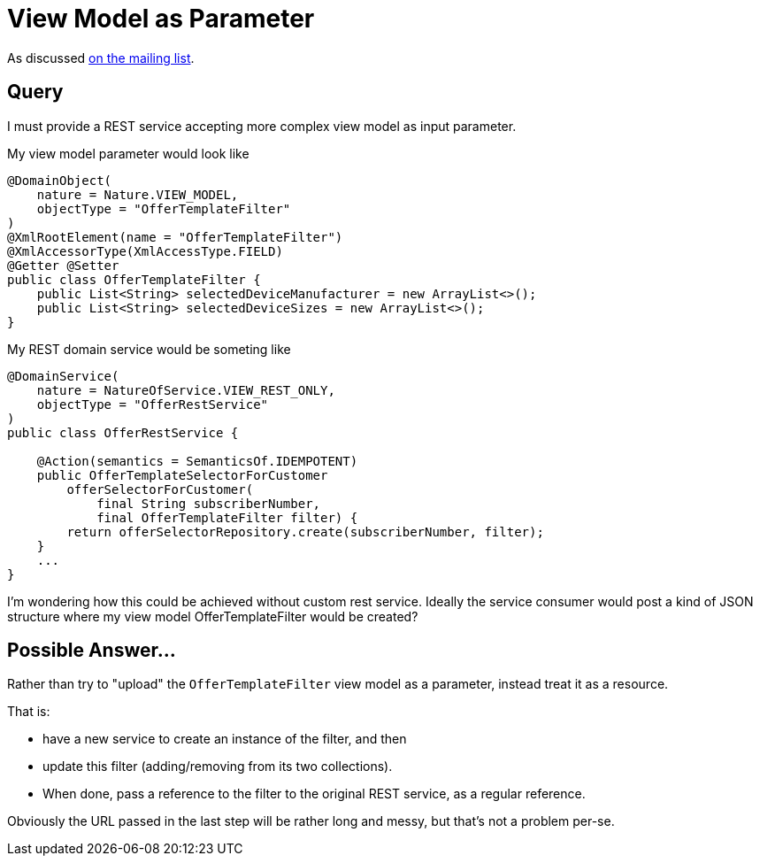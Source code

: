 [[view-model-as-parameter]]
= View Model as Parameter
:Notice: Licensed to the Apache Software Foundation (ASF) under one or more contributor license agreements. See the NOTICE file distributed with this work for additional information regarding copyright ownership. The ASF licenses this file to you under the Apache License, Version 2.0 (the "License"); you may not use this file except in compliance with the License. You may obtain a copy of the License at. http://www.apache.org/licenses/LICENSE-2.0 . Unless required by applicable law or agreed to in writing, software distributed under the License is distributed on an "AS IS" BASIS, WITHOUT WARRANTIES OR  CONDITIONS OF ANY KIND, either express or implied. See the License for the specific language governing permissions and limitations under the License.


As discussed link:https://lists.apache.org/thread.html/cbd18320bbf6e5c5e767283f9e675cf56e7f4692c109e1e79dbaa90a@%3Cusers.isis.apache.org%3E[on the mailing list].

== Query

I must provide a REST service accepting more complex view model as input
parameter.

My view model parameter would look like

[source,java]
----
@DomainObject(
    nature = Nature.VIEW_MODEL,
    objectType = "OfferTemplateFilter"
)
@XmlRootElement(name = "OfferTemplateFilter")
@XmlAccessorType(XmlAccessType.FIELD)
@Getter @Setter
public class OfferTemplateFilter {
    public List<String> selectedDeviceManufacturer = new ArrayList<>();
    public List<String> selectedDeviceSizes = new ArrayList<>();
}
----

My REST domain service would be someting like

[source,java]
----

@DomainService(
    nature = NatureOfService.VIEW_REST_ONLY,
    objectType = "OfferRestService"
)
public class OfferRestService {

    @Action(semantics = SemanticsOf.IDEMPOTENT)
    public OfferTemplateSelectorForCustomer
        offerSelectorForCustomer(
            final String subscriberNumber,
            final OfferTemplateFilter filter) {
        return offerSelectorRepository.create(subscriberNumber, filter);
    }
    ...
}
----

I'm wondering how this could be achieved without custom rest service.
Ideally the service consumer would post a kind of JSON structure where my
view model OfferTemplateFilter would be created?


== Possible Answer...

Rather than try to "upload" the `OfferTemplateFilter` view model as a parameter, instead treat it as a resource.

That is:

* have a new service to create an instance of the filter, and then
* update this filter (adding/removing from its two collections).
* When done, pass a reference to the filter to the original REST service, as a regular reference.

Obviously the URL passed in the last step will be rather long and messy, but that's not a problem per-se.

